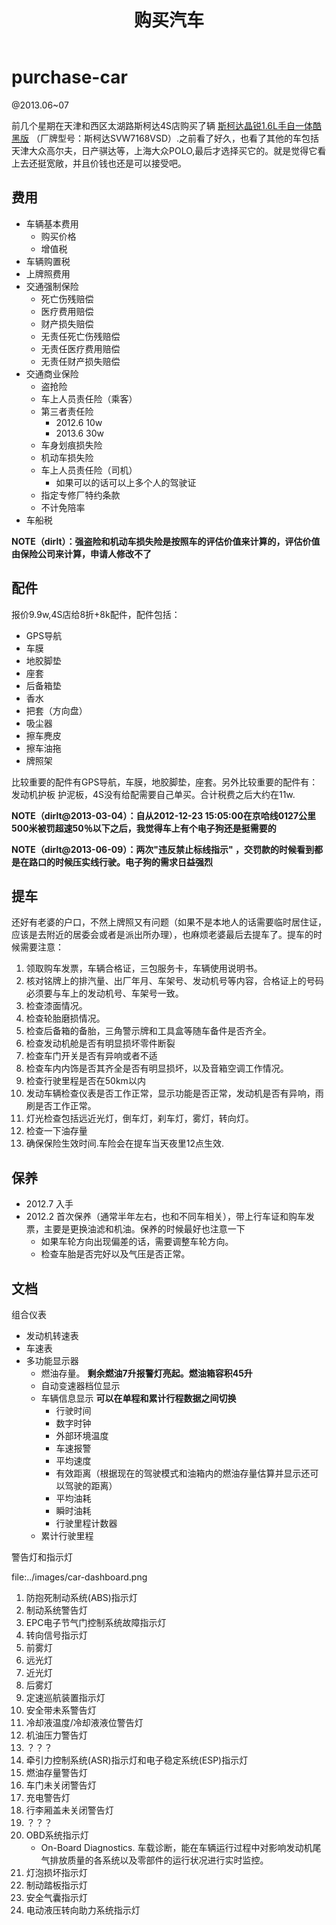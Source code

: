 * purchase-car
#+TITLE: 购买汽车
@2013.06~07

前几个星期在天津和西区太湖路斯柯达4S店购买了辆 [[http://car.bitauto.com/jingrui/m15102/][斯柯达晶锐1.6L手自一体酷黑版]] （厂牌型号：斯柯达SVW7168VSD）.之前看了好久，也看了其他的车包括天津大众高尔夫，日产骐达等，上海大众POLO,最后才选择买它的。就是觉得它看上去还挺宽敞，并且价钱也还是可以接受吧。

** 费用
   - 车辆基本费用
     - 购买价格
     - 增值税
   - 车辆购置税
   - 上牌照费用
   - 交通强制保险
     - 死亡伤残赔偿
     - 医疗费用赔偿
     - 财产损失赔偿
     - 无责任死亡伤残赔偿
     - 无责任医疗费用赔偿
     - 无责任财产损失赔偿
   - 交通商业保险
     - 盗抢险
     - 车上人员责任险（乘客）
     - 第三者责任险 
       - 2012.6 10w
       - 2013.6 30w
     - 车身划痕损失险
     - 机动车损失险
     - 车上人员责任险（司机）
       - 如果可以的话可以上多个人的驾驶证 
     - 指定专修厂特约条款
     - 不计免陪率
   - 车船税

*NOTE（dirlt）：强盗险和机动车损失险是按照车的评估价值来计算的，评估价值由保险公司来计算，申请人修改不了*

** 配件
报价9.9w,4S店给8折+8k配件，配件包括：
   - GPS导航 
   - 车膜 
   - 地胶脚垫 
   - 座套 
   - 后备箱垫 
   - 香水 
   - 把套（方向盘）
   - 吸尘器 
   - 擦车麂皮 
   - 擦车油拖 
   - 牌照架
比较重要的配件有GPS导航，车膜，地胶脚垫，座套。另外比较重要的配件有：发动机护板 护泥板，4S没有给配需要自己单买。合计税费之后大约在11w. 

*NOTE（dirlt@2013-03-04）：自从2012-12-23 15:05:00在京哈线0127公里500米被罚超速50％以下之后，我觉得车上有个电子狗还是挺需要的*

*NOTE（dirlt@2013-06-09）：两次"违反禁止标线指示" ，交罚款的时候看到都是在路口的时候压实线行驶。电子狗的需求日益强烈*

** 提车
还好有老婆的户口，不然上牌照又有问题（如果不是本地人的话需要临时居住证，应该是去附近的居委会或者是派出所办理），也麻烦老婆最后去提车了。提车的时候需要注意：
   0. 领取购车发票，车辆合格证，三包服务卡，车辆使用说明书。
   1. 核对铭牌上的排汽量、出厂年月、车架号、发动机号等内容，合格证上的号码必须要与车上的发动机号、车架号一致。
   2. 检查漆面情况。
   3. 检查轮胎磨损情况。
   4. 检查后备箱的备胎，三角警示牌和工具盒等随车备件是否齐全。
   5. 检查发动机舱是否有明显损坏零件断裂
   6. 检查车门开关是否有异响或者不适
   7. 检查车内内饰是否其齐全是否有明显损坏，以及音箱空调工作情况。
   8. 检查行驶里程是否在50km以内
   9. 发动车辆检查仪表是否工作正常，显示功能是否正常，发动机是否有异响，雨刷是否工作正常。
   10. 灯光检查包括远近光灯，倒车灯，刹车灯，雾灯，转向灯。
   11. 检查一下油存量
   12. 确保保险生效时间.车险会在提车当天夜里12点生效.

** 保养
   - 2012.7 入手
   - 2012.2 首次保养（通常半年左右，也和不同车相关），带上行车证和购车发票，主要是更换油滤和机油。保养的时候最好也注意一下
     - 如果车轮方向出现偏差的话，需要调整车轮方向。
     - 检查车胎是否完好以及气压是否正常。 

** 文档
组合仪表
   - 发动机转速表
   - 车速表
   - 多功能显示器
     - 燃油存量。 *剩余燃油7升报警灯亮起。燃油箱容积45升*
     - 自动变速器档位显示
     - 车辆信息显示 *可以在单程和累计行程数据之间切换*
       - 行驶时间
       - 数字时钟
       - 外部环境温度
       - 车速报警
       - 平均速度
       - 有效距离（根据现在的驾驶模式和油箱内的燃油存量估算并显示还可以驾驶的距离）
       - 平均油耗
       - 瞬时油耗
       - 行驶里程计数器
     - 累计行驶里程

警告灯和指示灯

file:../images/car-dashboard.png

   1. 防抱死制动系统(ABS)指示灯
   2. 制动系统警告灯
   3. EPC电子节气门控制系统故障指示灯
   4. 转向信号指示灯
   5. 前雾灯
   6. 远光灯
   7. 近光灯
   8. 后雾灯
   9. 定速巡航装置指示灯
   10. 安全带未系警告灯
   11. 冷却液温度/冷却液液位警告灯
   12. 机油压力警告灯
   13. ？？？
   14. 牵引力控制系统(ASR)指示灯和电子稳定系统(ESP)指示灯
   15. 燃油存量警告灯
   16. 车门未关闭警告灯
   17. 充电警告灯
   18. 行李厢盖未关闭警告灯
   19. ？？？
   20. OBD系统指示灯
       - On-Board Diagnostics. 车载诊断，能在车辆运行过程中对影响发动机尾气排放质量的各系统以及零部件的运行状况进行实时监控。
   21. 灯泡损坏指示灯
   22. 制动踏板指示灯
   23. 安全气囊指示灯
   24. 电动液压转向助力系统指示灯
